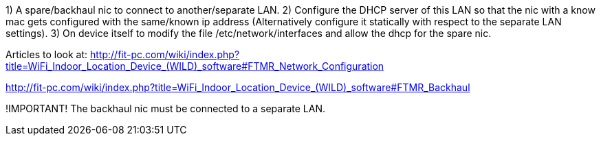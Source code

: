1) A spare/backhaul nic to connect to another/separate LAN.
2) Configure the DHCP server of this LAN so that the nic with a know mac gets configured with the same/known ip address (Alternatively configure it statically with respect to the separate LAN settings).
3) On device itself to modify the file /etc/network/interfaces and allow the dhcp for the spare nic.


Articles to look at:
http://fit-pc.com/wiki/index.php?title=WiFi_Indoor_Location_Device_(WILD)_software#FTMR_Network_Configuration

http://fit-pc.com/wiki/index.php?title=WiFi_Indoor_Location_Device_(WILD)_software#FTMR_Backhaul

!IMPORTANT! The backhaul nic must be connected to a separate LAN.
